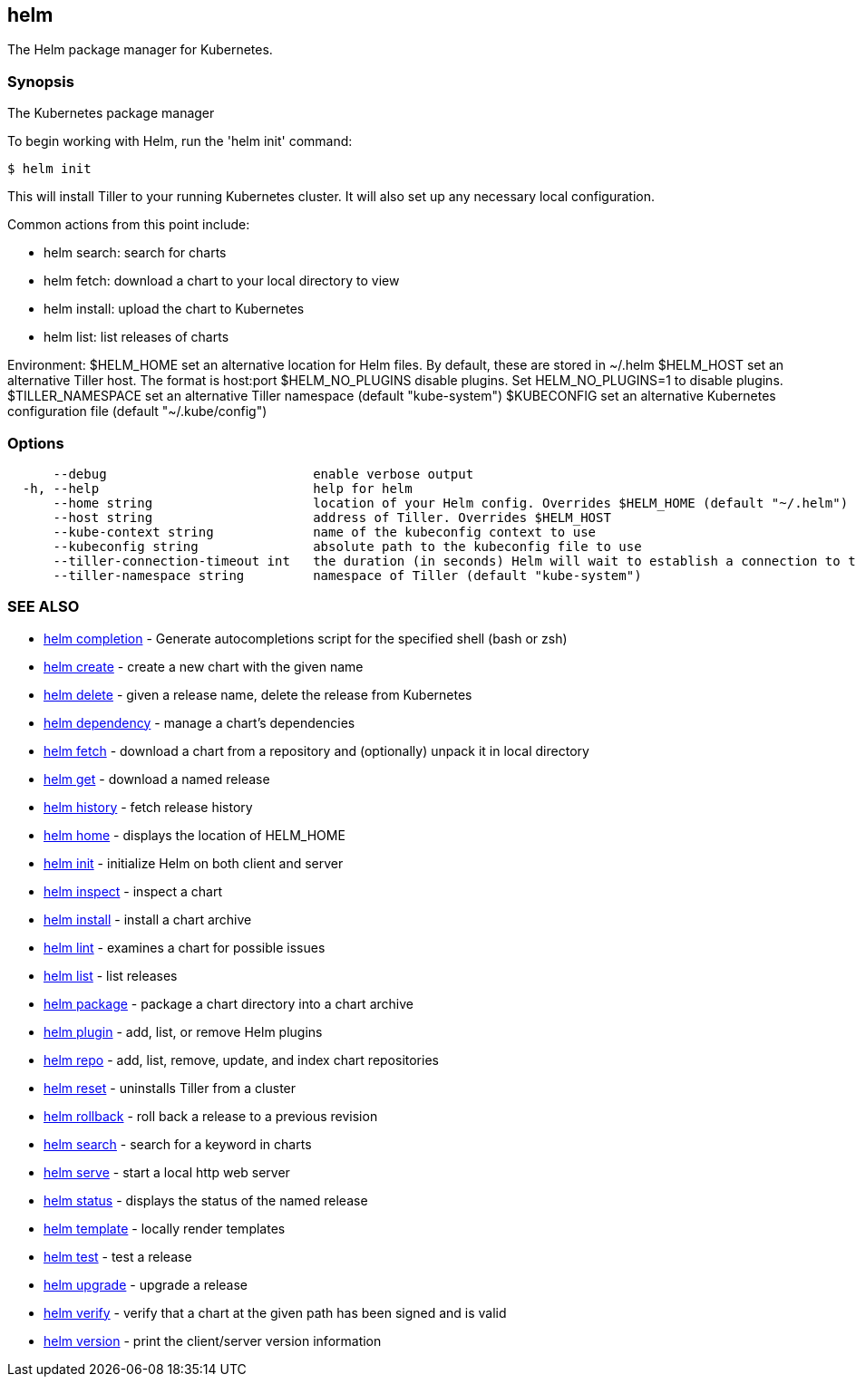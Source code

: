 == helm

The Helm package manager for Kubernetes.

=== Synopsis

The Kubernetes package manager

To begin working with Helm, run the 'helm init' command:

[source]
----
$ helm init
----

This will install Tiller to your running Kubernetes cluster.
It will also set up any necessary local configuration.

Common actions from this point include:

* helm search: search for charts
* helm fetch: download a chart to your local directory to view
* helm install: upload the chart to Kubernetes
* helm list: list releases of charts

Environment:
 $HELM_HOME set an alternative location for Helm files. By default, these are stored in ~/.helm
 $HELM_HOST set an alternative Tiller host. The format is host:port
 $HELM_NO_PLUGINS disable plugins. Set HELM_NO_PLUGINS=1 to disable plugins.
 $TILLER_NAMESPACE set an alternative Tiller namespace (default "kube-system")
 $KUBECONFIG set an alternative Kubernetes configuration file (default "~/.kube/config")

=== Options

[source]
----
      --debug                           enable verbose output
  -h, --help                            help for helm
      --home string                     location of your Helm config. Overrides $HELM_HOME (default "~/.helm")
      --host string                     address of Tiller. Overrides $HELM_HOST
      --kube-context string             name of the kubeconfig context to use
      --kubeconfig string               absolute path to the kubeconfig file to use
      --tiller-connection-timeout int   the duration (in seconds) Helm will wait to establish a connection to tiller (default 300)
      --tiller-namespace string         namespace of Tiller (default "kube-system")
----

=== SEE ALSO

* link:helm_completion.html[helm completion] - Generate autocompletions script for the specified shell (bash or zsh)
* link:helm_create.html[helm create] - create a new chart with the given name
* link:helm_delete.html[helm delete] - given a release name, delete the release from Kubernetes
* link:helm_dependency.html[helm dependency] - manage a chart's dependencies
* link:helm_fetch.html[helm fetch] - download a chart from a repository and (optionally) unpack it in local directory
* link:helm_get.html[helm get] - download a named release
* link:helm_history.html[helm history] - fetch release history
* link:helm_home.html[helm home] - displays the location of HELM_HOME
* link:helm_init.html[helm init] - initialize Helm on both client and server
* link:helm_inspect.html[helm inspect] - inspect a chart
* link:helm_install.html[helm install] - install a chart archive
* link:helm_lint.html[helm lint] - examines a chart for possible issues
* link:helm_list.html[helm list] - list releases
* link:helm_package.html[helm package] - package a chart directory into a chart archive
* link:helm_plugin.html[helm plugin] - add, list, or remove Helm plugins
* link:helm_repo.html[helm repo] - add, list, remove, update, and index chart repositories
* link:helm_reset.html[helm reset] - uninstalls Tiller from a cluster
* link:helm_rollback.html[helm rollback] - roll back a release to a previous revision
* link:helm_search.html[helm search] - search for a keyword in charts
* link:helm_serve.html[helm serve] - start a local http web server
* link:helm_status.html[helm status] - displays the status of the named release
* link:helm_template.html[helm template] - locally render templates
* link:helm_test.html[helm test] - test a release
* link:helm_upgrade.html[helm upgrade] - upgrade a release
* link:helm_verify.html[helm verify] - verify that a chart at the given path has been signed and is valid
* link:helm_version.html[helm version] - print the client/server version information

